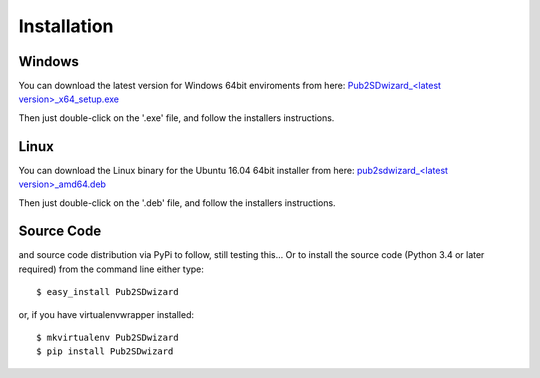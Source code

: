 ============
Installation
============

Windows
_______


You can download the latest version for Windows 64bit enviroments from here: `Pub2SDwizard_<latest version>_x64_setup.exe <https://app.box.com/s/tkwxb7yv6h7nn291fc5is19iw06x8y89>`_ 

Then just double-click on the '.exe' file, and follow the installers instructions.

Linux
_____

You can download the Linux binary for the Ubuntu 16.04 64bit installer from here: `pub2sdwizard_<latest version>_amd64.deb <https://app.box.com/s/tkwxb7yv6h7nn291fc5is19iw06x8y89>`_ 

Then just double-click on the '.deb' file, and follow the installers instructions.

Source Code
_________

and source code distribution via PyPi to follow, still testing this...
Or to install the source code (Python 3.4 or later required) from the command line either type::

    $ easy_install Pub2SDwizard

or, if you have virtualenvwrapper installed::

    $ mkvirtualenv Pub2SDwizard
    $ pip install Pub2SDwizard
